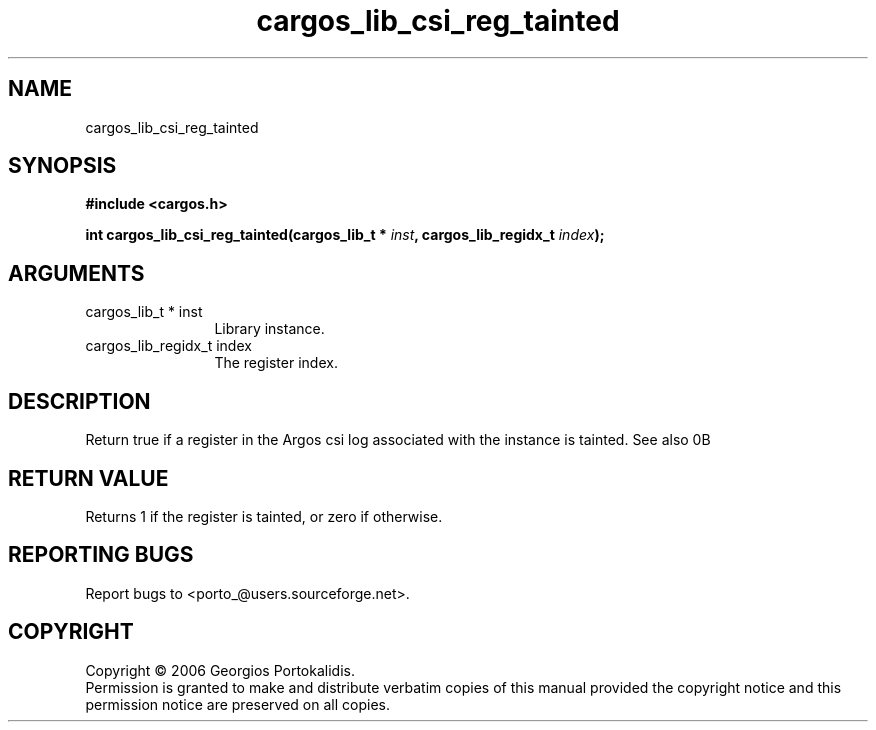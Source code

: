 .TH "cargos_lib_csi_reg_tainted" 3 "0.1.3" "cargos\-lib" "cargos\-lib"
.SH NAME
cargos_lib_csi_reg_tainted
.SH SYNOPSIS
.B #include <cargos.h>
.sp
.BI "int cargos_lib_csi_reg_tainted(cargos_lib_t * " inst ", cargos_lib_regidx_t " index ");"
.SH ARGUMENTS
.IP "cargos_lib_t * inst" 12
 Library instance.
.IP "cargos_lib_regidx_t index" 12
 The register index.
.SH "DESCRIPTION"
Return true if a register in the Argos csi log associated with the instance
is tainted. See also \n.B \"cargos_csi_rego()\"\n.
.SH "RETURN VALUE"
 Returns 1 if the register is tainted, or zero if otherwise.
.SH "REPORTING BUGS"
Report bugs to <porto_@users.sourceforge.net>.
.SH COPYRIGHT
Copyright \(co 2006 Georgios Portokalidis.
.br
Permission is granted to make and distribute verbatim copies of this
manual provided the copyright notice and this permission notice are
preserved on all copies.
